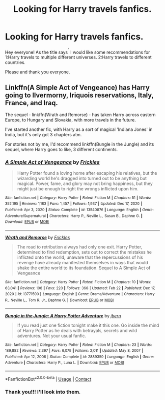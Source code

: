 #+TITLE: Looking for Harry travels fanfics.

* Looking for Harry travels fanfics.
:PROPERTIES:
:Author: altrimvault
:Score: 3
:DateUnix: 1614138912.0
:DateShort: 2021-Feb-24
:FlairText: Request
:END:
Hey everyone! As the title says^{^{^}} I would like some recommendations for 1:Harry travels to multiple different universes. 2:Harry travels to different countries.

Please and thank you everyone.


** Linkffn(A Simple Act of Vengeance) has Harry going to Ilvermorny, Iriquois reservations, Italy, France, and Iraq.

The sequel - linkffn(Wrath and Remorse) - has taken Harry across eastern Europe, to Hungary and Slovakia, with more travels in the future.

I've started another fic, with Harry as a sort of magical 'Indiana Jones' in India, but it's only got 3 chapters atm.

For stories not by me, I'd recommend linkffn(Bungle in the Jungle) and its sequel, where Harry goes to like, 3 different continents.
:PROPERTIES:
:Score: 2
:DateUnix: 1614190358.0
:DateShort: 2021-Feb-24
:END:

*** [[https://www.fanfiction.net/s/13540876/1/][*/A Simple Act of Vengeance/*]] by [[https://www.fanfiction.net/u/13265614/Frickles][/Frickles/]]

#+begin_quote
  Harry Potter found a loving home after escaping his relatives, but the wizarding world he's dragged into turned out to be anything but magical. Power, fame, and glory may not bring happiness, but they might just be enough to right the wrongs inflicted upon him.
#+end_quote

^{/Site/:} ^{fanfiction.net} ^{*|*} ^{/Category/:} ^{Harry} ^{Potter} ^{*|*} ^{/Rated/:} ^{Fiction} ^{M} ^{*|*} ^{/Chapters/:} ^{51} ^{*|*} ^{/Words/:} ^{352,195} ^{*|*} ^{/Reviews/:} ^{1,183} ^{*|*} ^{/Favs/:} ^{1,457} ^{*|*} ^{/Follows/:} ^{1,937} ^{*|*} ^{/Updated/:} ^{Dec} ^{17,} ^{2020} ^{*|*} ^{/Published/:} ^{Apr} ^{3,} ^{2020} ^{*|*} ^{/Status/:} ^{Complete} ^{*|*} ^{/id/:} ^{13540876} ^{*|*} ^{/Language/:} ^{English} ^{*|*} ^{/Genre/:} ^{Adventure/Supernatural} ^{*|*} ^{/Characters/:} ^{Harry} ^{P.,} ^{Neville} ^{L.,} ^{Susan} ^{B.,} ^{Daphne} ^{G.} ^{*|*} ^{/Download/:} ^{[[http://www.ff2ebook.com/old/ffn-bot/index.php?id=13540876&source=ff&filetype=epub][EPUB]]} ^{or} ^{[[http://www.ff2ebook.com/old/ffn-bot/index.php?id=13540876&source=ff&filetype=mobi][MOBI]]}

--------------

[[https://www.fanfiction.net/s/13771500/1/][*/Wrath and Remorse/*]] by [[https://www.fanfiction.net/u/13265614/Frickles][/Frickles/]]

#+begin_quote
  The road to retribution always had only one exit. Harry Potter, determined to find redemption, sets out to correct the mistakes he inflicted onto the world, unaware that the repercussions of his revenge have already manifested themselves in ways that would shake the entire world to its foundation. Sequel to A Simple Act of Vengeance
#+end_quote

^{/Site/:} ^{fanfiction.net} ^{*|*} ^{/Category/:} ^{Harry} ^{Potter} ^{*|*} ^{/Rated/:} ^{Fiction} ^{M} ^{*|*} ^{/Chapters/:} ^{10} ^{*|*} ^{/Words/:} ^{63,041} ^{*|*} ^{/Reviews/:} ^{108} ^{*|*} ^{/Favs/:} ^{220} ^{*|*} ^{/Follows/:} ^{366} ^{*|*} ^{/Updated/:} ^{Feb} ^{22} ^{*|*} ^{/Published/:} ^{Dec} ^{17,} ^{2020} ^{*|*} ^{/id/:} ^{13771500} ^{*|*} ^{/Language/:} ^{English} ^{*|*} ^{/Genre/:} ^{Drama/Adventure} ^{*|*} ^{/Characters/:} ^{Harry} ^{P.,} ^{Neville} ^{L.,} ^{Tom} ^{R.} ^{Jr.,} ^{Daphne} ^{G.} ^{*|*} ^{/Download/:} ^{[[http://www.ff2ebook.com/old/ffn-bot/index.php?id=13771500&source=ff&filetype=epub][EPUB]]} ^{or} ^{[[http://www.ff2ebook.com/old/ffn-bot/index.php?id=13771500&source=ff&filetype=mobi][MOBI]]}

--------------

[[https://www.fanfiction.net/s/2889350/1/][*/Bungle in the Jungle: A Harry Potter Adventure/*]] by [[https://www.fanfiction.net/u/940359/jbern][/jbern/]]

#+begin_quote
  If you read just one fiction tonight make it this one. Go inside the mind of Harry Potter as he deals with betrayals, secrets and wild adventures. Not your usual fanfic.
#+end_quote

^{/Site/:} ^{fanfiction.net} ^{*|*} ^{/Category/:} ^{Harry} ^{Potter} ^{*|*} ^{/Rated/:} ^{Fiction} ^{M} ^{*|*} ^{/Chapters/:} ^{23} ^{*|*} ^{/Words/:} ^{189,882} ^{*|*} ^{/Reviews/:} ^{2,397} ^{*|*} ^{/Favs/:} ^{6,079} ^{*|*} ^{/Follows/:} ^{2,011} ^{*|*} ^{/Updated/:} ^{May} ^{8,} ^{2007} ^{*|*} ^{/Published/:} ^{Apr} ^{12,} ^{2006} ^{*|*} ^{/Status/:} ^{Complete} ^{*|*} ^{/id/:} ^{2889350} ^{*|*} ^{/Language/:} ^{English} ^{*|*} ^{/Genre/:} ^{Adventure} ^{*|*} ^{/Characters/:} ^{Harry} ^{P.,} ^{Luna} ^{L.} ^{*|*} ^{/Download/:} ^{[[http://www.ff2ebook.com/old/ffn-bot/index.php?id=2889350&source=ff&filetype=epub][EPUB]]} ^{or} ^{[[http://www.ff2ebook.com/old/ffn-bot/index.php?id=2889350&source=ff&filetype=mobi][MOBI]]}

--------------

*FanfictionBot*^{2.0.0-beta} | [[https://github.com/FanfictionBot/reddit-ffn-bot/wiki/Usage][Usage]] | [[https://www.reddit.com/message/compose?to=tusing][Contact]]
:PROPERTIES:
:Author: FanfictionBot
:Score: 2
:DateUnix: 1614190404.0
:DateShort: 2021-Feb-24
:END:


*** Thank you!!! I'll look into them.
:PROPERTIES:
:Author: altrimvault
:Score: 2
:DateUnix: 1614200090.0
:DateShort: 2021-Feb-25
:END:
